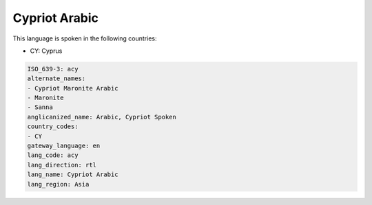 .. _acy:

Cypriot Arabic
==============

This language is spoken in the following countries:

* CY: Cyprus

.. code-block:: yaml

    ISO_639-3: acy
    alternate_names:
    - Cypriot Maronite Arabic
    - Maronite
    - Sanna
    anglicanized_name: Arabic, Cypriot Spoken
    country_codes:
    - CY
    gateway_language: en
    lang_code: acy
    lang_direction: rtl
    lang_name: Cypriot Arabic
    lang_region: Asia
    

